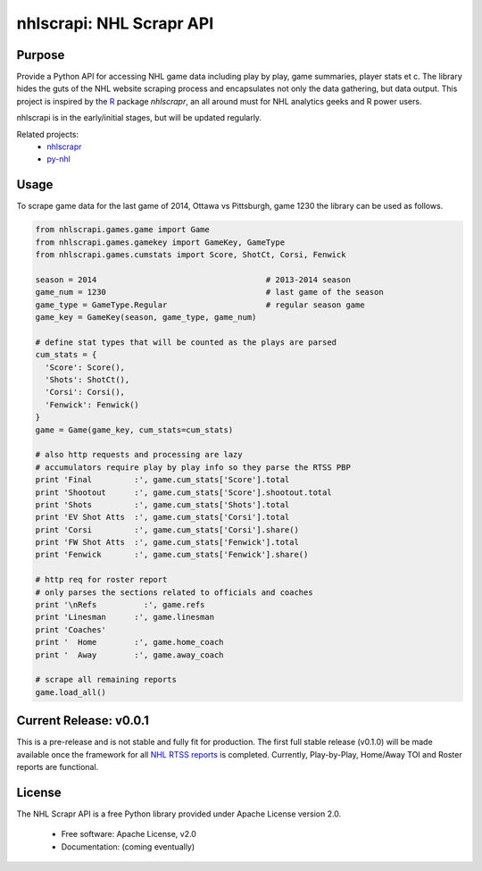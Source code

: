 nhlscrapi: NHL Scrapr API
===============================

Purpose
--------

Provide a Python API for accessing NHL game data including play by play, game summaries, player stats et c. The library hides the guts of the NHL website scraping process and encapsulates not only the data gathering, but data output. This project is inspired by the `R <http://www.r-project.org>`_ package *nhlscrapr*, an all around must for NHL analytics geeks and R power users.

nhlscrapi is in the early/initial stages, but will be updated regularly.

Related projects:
  - `nhlscrapr <http://cran.r-project.org/web/packages/nhlscrapr/index.html>`_
  - `py-nhl <https://github.com/wellsoliver/py-nhl>`_

Usage
------
To scrape game data for the last game of 2014, Ottawa vs Pittsburgh, game 1230 the library can be used as follows.

.. code-block:: python

  from nhlscrapi.games.game import Game
  from nhlscrapi.games.gamekey import GameKey, GameType
  from nhlscrapi.games.cumstats import Score, ShotCt, Corsi, Fenwick

  season = 2014                                    # 2013-2014 season
  game_num = 1230                                  # last game of the season
  game_type = GameType.Regular                     # regular season game
  game_key = GameKey(season, game_type, game_num)

  # define stat types that will be counted as the plays are parsed
  cum_stats = {
    'Score': Score(),
    'Shots': ShotCt(),
    'Corsi': Corsi(),
    'Fenwick': Fenwick()
  }
  game = Game(game_key, cum_stats=cum_stats)

  # also http requests and processing are lazy
  # accumulators require play by play info so they parse the RTSS PBP
  print 'Final         :', game.cum_stats['Score'].total
  print 'Shootout      :', game.cum_stats['Score'].shootout.total
  print 'Shots         :', game.cum_stats['Shots'].total
  print 'EV Shot Atts  :', game.cum_stats['Corsi'].total
  print 'Corsi         :', game.cum_stats['Corsi'].share()
  print 'FW Shot Atts  :', game.cum_stats['Fenwick'].total
  print 'Fenwick       :', game.cum_stats['Fenwick'].share()

  # http req for roster report
  # only parses the sections related to officials and coaches
  print '\nRefs          :', game.refs
  print 'Linesman      :', game.linesman
  print 'Coaches'
  print '  Home        :', game.home_coach
  print '  Away        :', game.away_coach

  # scrape all remaining reports
  game.load_all()

Current Release: v0.0.1
------------------------
This is a pre-release and is not stable and fully fit for production. The first full stable release (v0.1.0) will be made available once the framework for all `NHL RTSS reports <http://www.nhl.com/ice/gamestats.htm?fetchKey=20142ALLSATAll&sort=gameDate&viewName=teamRTSSreports>`_ is completed. Currently, Play-by-Play, Home/Away TOI and Roster reports are functional.


License
--------
The NHL Scrapr API is a free Python library provided under Apache License version 2.0.

  - Free software: Apache License, v2.0
  - Documentation: (coming eventually)
